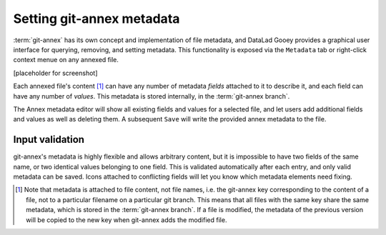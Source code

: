 .. _annexmeta:

Setting git-annex metadata
^^^^^^^^^^^^^^^^^^^^^^^^^^

:term:`git-annex` has its own concept and implementation of file metadata, and DataLad Gooey provides a graphical user interface for querying, removing, and setting metadata.
This functionality is exposed via the ``Metadata`` tab or right-click context menue on any annexed file.

[placeholder for screenshot]


Each annexed file's content [#f1]_ can have any number of metadata *fields* attached to it to describe it, and each field can have any number of *values*.
This metadata is stored internally, in the :term:`git-annex branch`.

The Annex metadata editor will show all existing fields and values for a selected file, and let users add additional fields and values as well as deleting them.
A subsequent ``Save`` will write the provided annex metadata to the file.

Input validation
----------------

git-annex's metadata is highly flexible and allows arbitrary content, but it is impossible to have two fields of the same name, or two identical values belonging to one field.
This is validated automatically after each entry, and only valid metadata can be saved.
Icons attached to conflicting fields will let you know which metadata elements need fixing.


.. [#f1] Note that metadata is attached to file content, not file names, i.e. the git-annex key corresponding to the content of a file, not to a particular filename on a particular git branch. This means that all files with the same key share the same metadata, which is stored in the :term:`git-annex branch`. If a file is modified, the metadata of the previous version will be copied to the new key when git-annex adds the modified file.